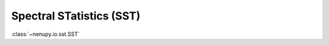 .. _sst_reading_doc:

Spectral STatistics (SST)
=========================

:class:`~nenupy.io.sst.SST`


